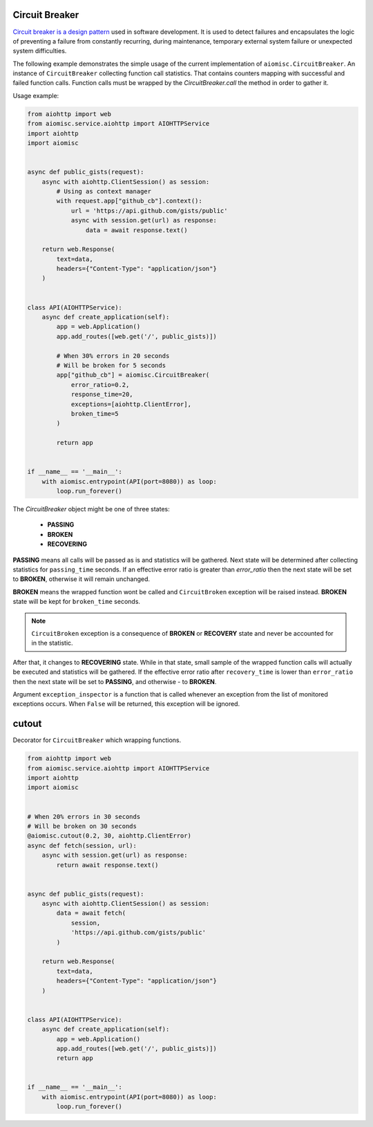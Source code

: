 Circuit Breaker
===============

`Circuit breaker is a design pattern`_ used in software development.
It is used to detect failures and encapsulates the logic of preventing a
failure from constantly recurring, during maintenance, temporary external
system failure or unexpected system difficulties.

The following example demonstrates the simple usage of the current
implementation of ``aiomisc.CircuitBreaker``.
An instance of ``CircuitBreaker`` collecting function call statistics.
That contains counters mapping with successful and failed function calls.
Function calls must be wrapped by the `CircuitBreaker.call`
the method in order to gather it.

Usage example:

.. code-block:: python

    from aiohttp import web
    from aiomisc.service.aiohttp import AIOHTTPService
    import aiohttp
    import aiomisc


    async def public_gists(request):
        async with aiohttp.ClientSession() as session:
            # Using as context manager
            with request.app["github_cb"].context():
                url = 'https://api.github.com/gists/public'
                async with session.get(url) as response:
                    data = await response.text()

        return web.Response(
            text=data,
            headers={"Content-Type": "application/json"}
        )


    class API(AIOHTTPService):
        async def create_application(self):
            app = web.Application()
            app.add_routes([web.get('/', public_gists)])

            # When 30% errors in 20 seconds
            # Will be broken for 5 seconds
            app["github_cb"] = aiomisc.CircuitBreaker(
                error_ratio=0.2,
                response_time=20,
                exceptions=[aiohttp.ClientError],
                broken_time=5
            )

            return app


    if __name__ == '__main__':
        with aiomisc.entrypoint(API(port=8080)) as loop:
            loop.run_forever()


.. _Circuit breaker is a design pattern: http://bit.ly/aimcbwiki


The `CircuitBreaker` object might be one of three states:

    * **PASSING**
    * **BROKEN**
    * **RECOVERING**

.. image:: /_static/cb-states.svg

**PASSING** means all calls will be passed as is and statistics will be gathered.
Next state will be determined after collecting statistics for
``passing_time`` seconds. If an effective error ratio is greater
than `error_ratio` then the next state will be set to **BROKEN**, otherwise
it will remain unchanged.

**BROKEN** means the wrapped function wont be called and ``CircuitBroken``
exception will be raised instead. **BROKEN** state will be kept
for ``broken_time`` seconds.

.. note::

    ``CircuitBroken`` exception is a consequence of **BROKEN** or **RECOVERY**
    state and never be accounted for in the statistic.

After that, it changes to **RECOVERING** state. While in that state, small sample
of the wrapped function calls will actually be executed and statistics will be
gathered. If the effective error ratio after ``recovery_time`` is lower than
``error_ratio`` then the next state will be set to **PASSING**, and
otherwise - to **BROKEN**.

Argument ``exception_inspector`` is a function that is called whenever
an exception from the list of monitored exceptions occurs. When ``False``
will be returned, this exception will be ignored.

.. image:: /_static/cb-flow.svg


cutout
======

Decorator for ``CircuitBreaker`` which wrapping functions.

.. code-block:: python

    from aiohttp import web
    from aiomisc.service.aiohttp import AIOHTTPService
    import aiohttp
    import aiomisc


    # When 20% errors in 30 seconds
    # Will be broken on 30 seconds
    @aiomisc.cutout(0.2, 30, aiohttp.ClientError)
    async def fetch(session, url):
        async with session.get(url) as response:
            return await response.text()


    async def public_gists(request):
        async with aiohttp.ClientSession() as session:
            data = await fetch(
                session,
                'https://api.github.com/gists/public'
            )

        return web.Response(
            text=data,
            headers={"Content-Type": "application/json"}
        )


    class API(AIOHTTPService):
        async def create_application(self):
            app = web.Application()
            app.add_routes([web.get('/', public_gists)])
            return app


    if __name__ == '__main__':
        with aiomisc.entrypoint(API(port=8080)) as loop:
            loop.run_forever()
